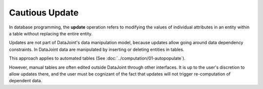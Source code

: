 .. progress: 6 20% Dimitri

Cautious Update
===============

In database programming, the **update** operation refers to modifying the values of individual attributes in an entity within a table without replacing the entire entity.

Updates are not part of DataJoint's data manipulation model, because updates allow going around data dependency constraints.
In DataJoint data are manipulated by inserting or deleting entities in tables.

This approach applies to automated tables (See :doc:`../computation/01-autopopulate`).

However, manual tables are often edited outside DataJoint through other interfaces.
It is up to the user's discretion to allow updates there, and the user must be cognizant of the fact that updates will not trigger re-computation of dependent data.
